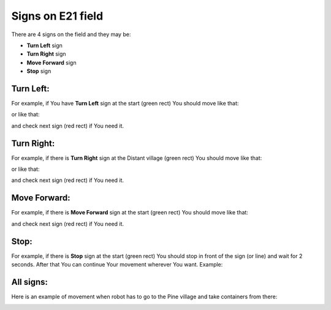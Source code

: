 Signs on E21 field
======================================

There are 4 signs on the field and they may be:

- **Turn Left** sign
- **Turn Right** sign
- **Move Forward** sign
- **Stop** sign

Turn Left:
""""""""""""""""""""""""""""""""

For example, if You have **Turn Left** sign at the start (green rect) You should move like that:

.. image:: pics/left_example_1.png
   :align: center
   :width: 900

or like that:

.. image:: pics/left_example_2.png
   :align: center
   :width: 900

and check next sign (red rect) if You need it.

Turn Right:
""""""""""""""""""""""""""""""""

For example, if there is **Turn Right** sign at the Distant village (green rect) You should move like that:

.. image:: pics/right_example_1.png
   :align: center
   :width: 900

or like that:

.. image:: pics/right_example_2.png
   :align: center
   :width: 900

and check next sign (red rect) if You need it.

Move Forward:
""""""""""""""""""""""""""""""""

For example, if there is **Move Forward** sign at the start (green rect) You should move like that:

.. image:: pics/forward_example_1.png
   :align: center
   :width: 900

and check next sign (red rect) if You need it.

Stop:
""""""""""""""""""""""""""""""""

For example, if there is **Stop** sign at the start (green rect) You should stop in front of the sign (or line) and wait for 2 seconds. After that You can continue Your movement wherever You want. Example:

.. image:: pics/stop_example_1.png
   :align: center
   :width: 900

All signs:
""""""""""""""""""""""""""""""""

Here is an example of movement when robot has to go to the Pine village and take containers from there:

.. image:: pics/all_signs_example_1.png
   :align: center
   :width: 900

.. image:: pics/all_signs_example_2.png
   :align: center
   :width: 900